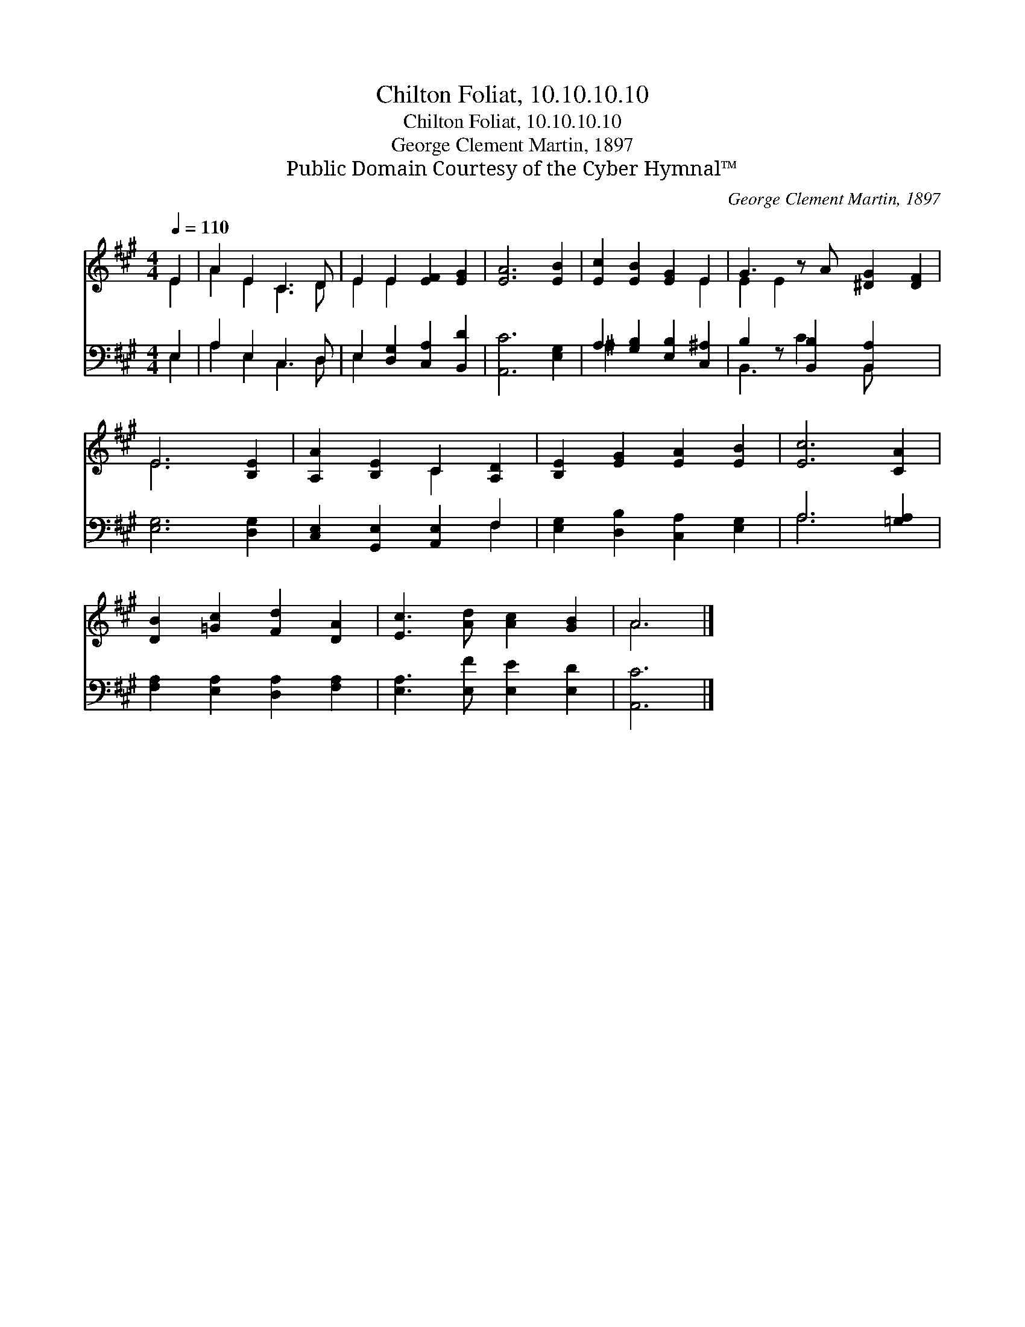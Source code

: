 X:1
T:Chilton Foliat, 10.10.10.10
T:Chilton Foliat, 10.10.10.10
T:George Clement Martin, 1897
T:Public Domain Courtesy of the Cyber Hymnal™
C:George Clement Martin, 1897
Z:Public Domain
Z:Courtesy of the Cyber Hymnal™
%%score ( 1 2 ) ( 3 4 )
L:1/8
Q:1/4=110
M:4/4
K:A
V:1 treble 
V:2 treble 
V:3 bass 
V:4 bass 
V:1
 E2 | A2 E2 C3 D | E2 E2 [EF]2 [EG]2 | [EA]6 [EB]2 | [Ec]2 [EB]2 [EG]2 E2 | G3 z A [^DG]2 [DF]2 | %6
 E6 [B,E]2 | [A,A]2 [B,E]2 C2 [A,D]2 | [B,E]2 [EG]2 [EA]2 [EB]2 | [Ec]6 [CA]2 | %10
 [DB]2 [=Gc]2 [Fd]2 [DA]2 | [Ec]3 [Ad] [Ac]2 [GB]2 | A6 |] %13
V:2
 E2 | A2 E2 C3 D | E2 E2 x4 | x8 | x6 E2 | E2 E2 x5 | E6 x2 | x4 C2 x2 | x8 | x8 | x8 | x8 | A6 |] %13
V:3
 E,2 | A,2 E,2 C,3 D, | E,2 [D,G,]2 [C,A,]2 [B,,D]2 | [A,,C]6 [E,G,]2 | %4
 A,2 [G,B,]2 [E,B,]2 [C,^A,]2 | B,2 z [B,,B,]2 [B,,A,]2 x2 | [E,G,]6 [D,G,]2 | %7
 [C,E,]2 [G,,E,]2 [A,,E,]2 F,2 | [E,G,]2 [D,B,]2 [C,A,]2 [E,G,]2 | A,6 [=G,A,]2 | %10
 [F,A,]2 [E,A,]2 [D,A,]2 [F,A,]2 | [E,A,]3 [E,F] [E,E]2 [E,D]2 | [A,,C]6 |] %13
V:4
 E,2 | A,2 E,2 C,3 D, | E,2 x6 | x8 | ^A,2 x6 | B,,3 C2 B,, x3 | x8 | x6 F,2 | x8 | A,6 x2 | x8 | %11
 x8 | x6 |] %13

